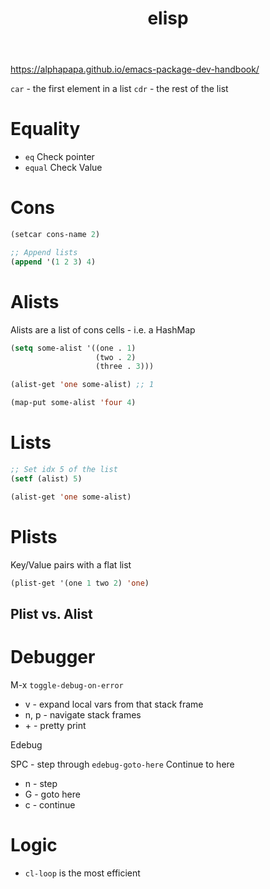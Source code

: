 :PROPERTIES:
:ID:       7069E2EA-6633-4DD0-ADE3-F8F4203AFBD2
:END:
#+title: elisp
#+category: elisp

https://alphapapa.github.io/emacs-package-dev-handbook/

=car= - the first element in a list
=cdr= - the rest of the list

* Equality

  - =eq= Check pointer
  - =equal= Check Value

* Cons

  #+BEGIN_SRC emacs-lisp
(setcar cons-name 2)

;; Append lists
(append '(1 2 3) 4)
  #+END_SRC

* Alists

  Alists are a list of cons cells - i.e. a HashMap

  #+BEGIN_SRC emacs-lisp :results none
(setq some-alist '((one . 1)
                   (two . 2)
                   (three . 3)))

(alist-get 'one some-alist) ;; 1

(map-put some-alist 'four 4)

  #+END_SRC

* Lists

  #+BEGIN_SRC emacs-lisp :results none
;; Set idx 5 of the list
(setf (alist) 5)

(alist-get 'one some-alist)
  #+END_SRC

* Plists

  Key/Value pairs with a flat list

  #+BEGIN_SRC emacs-lisp :results none
(plist-get '(one 1 two 2) 'one)
  #+END_SRC

** Plist vs. Alist

* Debugger

  M-x =toggle-debug-on-error=

  - v - expand local vars from that stack frame
  - n, p - navigate stack frames
  - + - pretty print


  Edebug

  SPC - step through
  =edebug-goto-here= Continue to here

  - n - step
  - G - goto here
  - c - continue

* Logic

  - =cl-loop= is the most efficient
